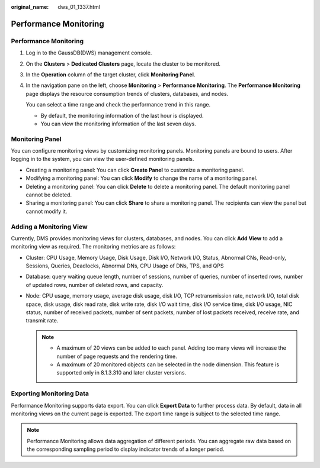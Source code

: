 :original_name: dws_01_1337.html

.. _dws_01_1337:

Performance Monitoring
======================


Performance Monitoring
----------------------

#. Log in to the GaussDB(DWS) management console.

#. On the **Clusters** > **Dedicated Clusters** page, locate the cluster to be monitored.

#. In the **Operation** column of the target cluster, click **Monitoring Panel**.

#. In the navigation pane on the left, choose **Monitoring** > **Performance Monitoring**. The **Performance Monitoring** page displays the resource consumption trends of clusters, databases, and nodes.

   You can select a time range and check the performance trend in this range.

   -  By default, the monitoring information of the last hour is displayed.
   -  You can view the monitoring information of the last seven days.

Monitoring Panel
----------------

You can configure monitoring views by customizing monitoring panels. Monitoring panels are bound to users. After logging in to the system, you can view the user-defined monitoring panels.

-  Creating a monitoring panel: You can click **Create Panel** to customize a monitoring panel.
-  Modifying a monitoring panel: You can click **Modify** to change the name of a monitoring panel.
-  Deleting a monitoring panel: You can click **Delete** to delete a monitoring panel. The default monitoring panel cannot be deleted.
-  Sharing a monitoring panel: You can click **Share** to share a monitoring panel. The recipients can view the panel but cannot modify it.

Adding a Monitoring View
------------------------

Currently, DMS provides monitoring views for clusters, databases, and nodes. You can click **Add View** to add a monitoring view as required. The monitoring metrics are as follows:

-  Cluster: CPU Usage, Memory Usage, Disk Usage, Disk I/O, Network I/O, Status, Abnormal CNs, Read-only, Sessions, Queries, Deadlocks, Abnormal DNs, CPU Usage of DNs, TPS, and QPS

-  Database: query waiting queue length, number of sessions, number of queries, number of inserted rows, number of updated rows, number of deleted rows, and capacity.

-  Node: CPU usage, memory usage, average disk usage, disk I/O, TCP retransmission rate, network I/O, total disk space, disk usage, disk read rate, disk write rate, disk I/O wait time, disk I/O service time, disk I/O usage, NIC status, number of received packets, number of sent packets, number of lost packets received, receive rate, and transmit rate.

   .. note::

      -  A maximum of 20 views can be added to each panel. Adding too many views will increase the number of page requests and the rendering time.
      -  A maximum of 20 monitored objects can be selected in the node dimension. This feature is supported only in 8.1.3.310 and later cluster versions.

Exporting Monitoring Data
-------------------------

Performance Monitoring supports data export. You can click **Export Data** to further process data. By default, data in all monitoring views on the current page is exported. The export time range is subject to the selected time range.

.. note::

   Performance Monitoring allows data aggregation of different periods. You can aggregate raw data based on the corresponding sampling period to display indicator trends of a longer period.
